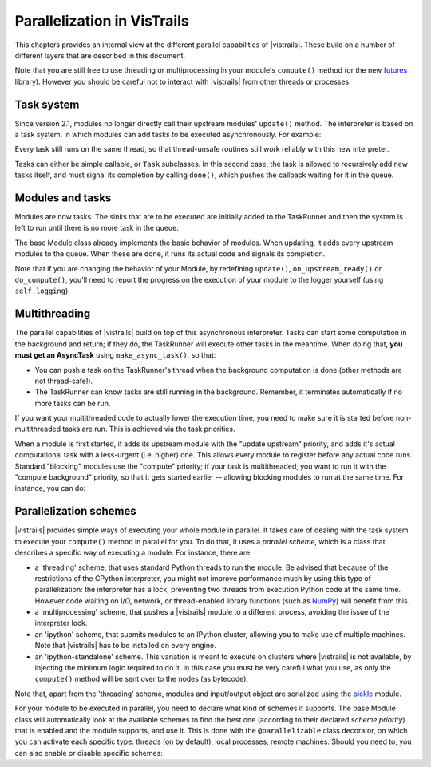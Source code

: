 .. _chap-parallelization:

****************************
Parallelization in VisTrails
****************************

This chapters provides an internal view at the different parallel capabilities
of |vistrails|. These build on a number of different layers that are
described in this document.

Note that you are still free to use threading or multiprocessing in your
module's ``compute()`` method (or the new futures_ library). However you should
be careful not to interact with |vistrails| from other threads or processes.

.. _futures: http://docs.python.org/dev/library/concurrent.futures.html

Task system
===========

Since version 2.1, modules no longer directly call their upstream modules'
``update()`` method. The interpreter is based on a task system, in which
modules can add tasks to be executed asynchronously. For example:

.. code-block:: python
   :linenos:

   # The TaskRunner can be accessed with the _runner attribute of tasks
   self._runner.add([self.some_method, some_other_task], # tasks
                    callback=lambda runner: self.tasks_done(),
                    priority=40, # Priority for the tasks, lower is more urgent
                    cb_priority=10, # Priority for the callback, as it will be
                                    # in the queue like any other task

Every task still runs on the same thread, so that thread-unsafe routines still
work reliably with this new interpreter.

Tasks can either be simple callable, or ``Task`` subclasses. In this second
case, the task is allowed to recursively add new tasks itself, and must signal
its completion by calling ``done()``, which pushes the callback waiting for it
in the queue.

Modules and tasks
=================

Modules are now tasks. The sinks that are to be executed are initially added to
the TaskRunner and then the system is left to run until there is no more task
in the queue.

The base Module class already implements the basic behavior of modules. When
updating, it adds every upstream modules to the queue. When these are done, it
runs its actual code and signals its completion.

Note that if you are changing the behavior of your Module, by redefining
``update()``, ``on_upstream_ready()`` or ``do_compute()``, you'll need to
report the progress on the execution of your module to the logger yourself
(using ``self.logging``).

Multithreading
==============

The parallel capabilities of |vistrails| build on top of this asynchronous
interpreter. Tasks can start some computation in the background and return; if
they do, the TaskRunner will execute other tasks in the meantime. When doing
that, **you must get an AsyncTask** using ``make_async_task()``, so that:

* You can push a task on the TaskRunner's thread when the background
  computation is done (other methods are not thread-safe!).
* The TaskRunner can know tasks are still running in the background. Remember,
  it terminates automatically if no more tasks can be run.

If you want your multithreaded code to actually lower the execution time, you
need to make sure it is started before non-multithreaded tasks are run. This is
achieved via the task priorities.

When a module is first started, it adds its upstream module with the
"update upstream" priority, and adds it's actual computational task with a
less-urgent (i.e. higher) one. This allows every module to register before any
actual code runs. Standard "blocking" modules use the "compute" priority; if
your task is multithreaded, you want to run it with the "compute background"
priority, so that it gets started earlier -- allowing blocking modules to run
at the same time. For instance, you can do:

.. code-block:: python
   :linenos:

   class MyModule(Module):
       COMPUTE_PRIORITY = Module.COMPUTE_BACKGROUND_PRIORITY
       # ...

Parallelization schemes
=======================

|vistrails| provides simple ways of executing your whole module in parallel. It
takes care of dealing with the task system to execute your ``compute()`` method
in parallel for you. To do that, it uses a *parallel scheme*, which is a class
that describes a specific way of executing a module. For instance, there are:

* a 'threading' scheme, that uses standard Python threads to run the module. Be
  advised that because of the restrictions of the CPython interpreter, you
  might not improve performance much by using this type of parallelization: the
  interpreter has a lock, preventing two threads from execution Python code at
  the same time. However code waiting on I/O, network, or thread-enabled
  library functions (such as NumPy_) will benefit from this.
* a 'multiprocessing' scheme, that pushes a |vistrails| module to a different
  process, avoiding the issue of the interpreter lock.
* an 'ipython' scheme, that submits modules to an IPython cluster, allowing you
  to make use of multiple machines. Note that |vistrails| has to be installed
  on every engine.
* an 'ipython-standalone' scheme. This variation is meant to execute on
  clusters where |vistrails| is not available, by injecting the minimum logic
  required to do it. In this case you must be very careful what you use, as
  only the ``compute()`` method will be sent over to the nodes (as bytecode).

Note that, apart from the 'threading' scheme, modules and input/output object
are serialized using the pickle_ module.

For your module to be executed in parallel, you need to declare what kind of
schemes it supports. The base Module class will automatically look at the
available schemes to find the best one (according to their declared *scheme
priority*) that is enabled and the module supports, and use it. This is done
with the ``@parallelizable`` class decorator, on which you can activate each
specific type: threads (on by default), local processes, remote machines.
Should you need to, you can also enable or disable specific schemes:

.. code-block:: python
   :linenos:

   # This enables 'threading' and 'multiprocessing' schemes, disables all
   # remote-executing schemes, but explicitely allows the 'ipython' scheme
   @parallelizable(thread=True, process=True, remote=False,
                   systems={'ipython': True})
   class MyModule(Module):
       def compute(self):
           # ...

.. _NumPy: http://www.numpy.org/
.. _pickle: http://docs.python.org/2/library/pickle.html
